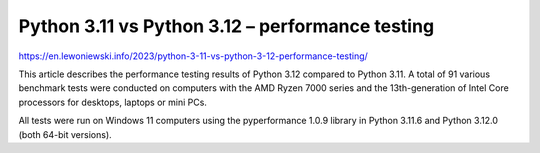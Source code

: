 Python 3.11 vs Python 3.12 – performance testing
================================================

https://en.lewoniewski.info/2023/python-3-11-vs-python-3-12-performance-testing/

This article describes the performance testing results of Python 3.12 compared to Python 3.11. A total of 91 various benchmark tests were conducted on computers with the AMD Ryzen 7000 series and the 13th-generation of Intel Core processors for desktops, laptops or mini PCs.

All tests were run on Windows 11 computers using the pyperformance 1.0.9 library in Python 3.11.6 and Python 3.12.0 (both 64-bit versions).